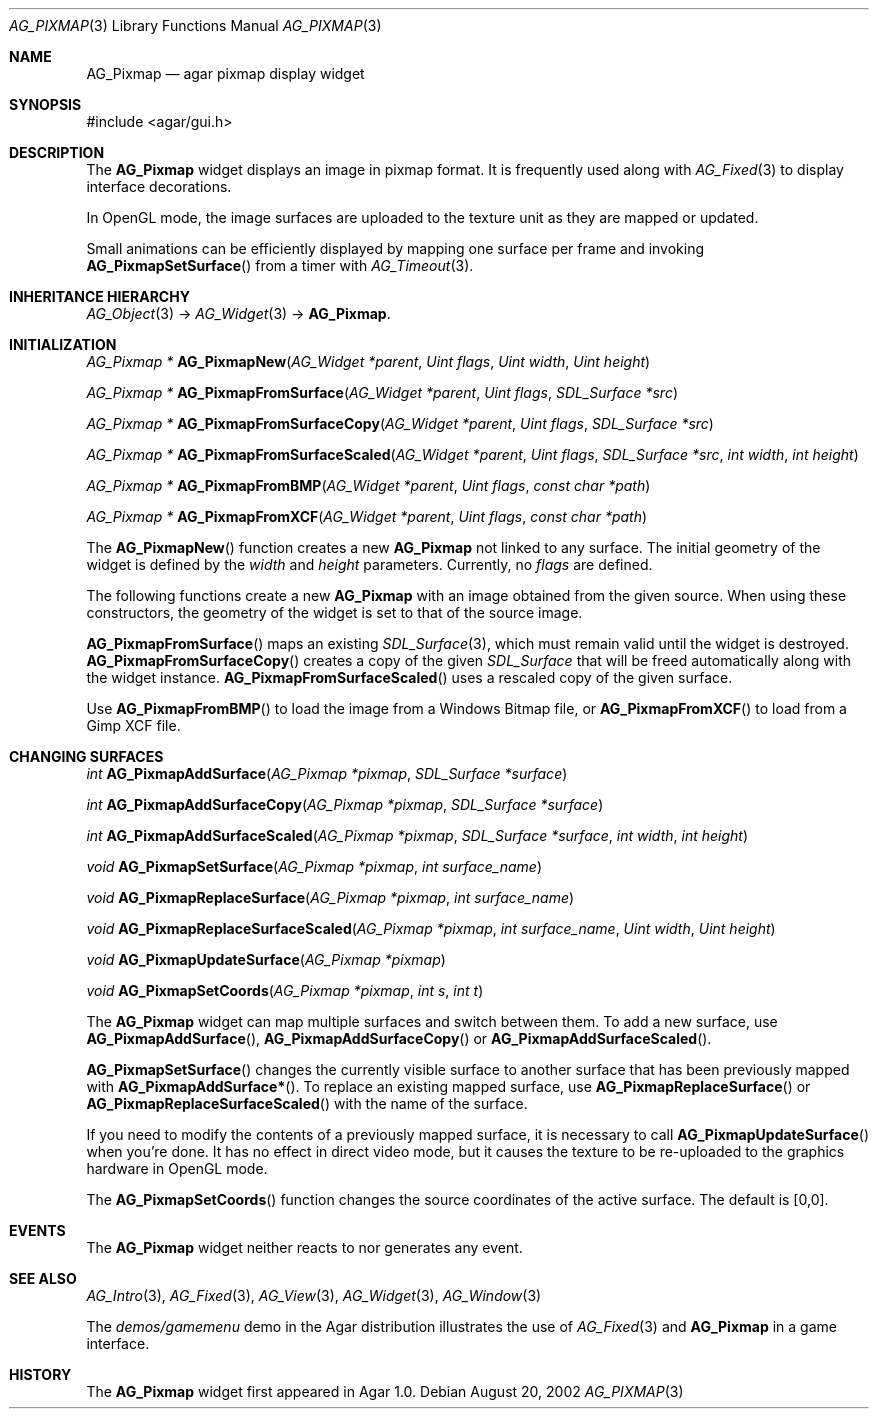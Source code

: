 .\" Copyright (c) 2006-2007 Hypertriton, Inc. <http://hypertriton.com/>
.\" All rights reserved.
.\"
.\" Redistribution and use in source and binary forms, with or without
.\" modification, are permitted provided that the following conditions
.\" are met:
.\" 1. Redistributions of source code must retain the above copyright
.\"    notice, this list of conditions and the following disclaimer.
.\" 2. Redistributions in binary form must reproduce the above copyright
.\"    notice, this list of conditions and the following disclaimer in the
.\"    documentation and/or other materials provided with the distribution.
.\" 
.\" THIS SOFTWARE IS PROVIDED BY THE AUTHOR ``AS IS'' AND ANY EXPRESS OR
.\" IMPLIED WARRANTIES, INCLUDING, BUT NOT LIMITED TO, THE IMPLIED
.\" WARRANTIES OF MERCHANTABILITY AND FITNESS FOR A PARTICULAR PURPOSE
.\" ARE DISCLAIMED. IN NO EVENT SHALL THE AUTHOR BE LIABLE FOR ANY DIRECT,
.\" INDIRECT, INCIDENTAL, SPECIAL, EXEMPLARY, OR CONSEQUENTIAL DAMAGES
.\" (INCLUDING BUT NOT LIMITED TO, PROCUREMENT OF SUBSTITUTE GOODS OR
.\" SERVICES; LOSS OF USE, DATA, OR PROFITS; OR BUSINESS INTERRUPTION)
.\" HOWEVER CAUSED AND ON ANY THEORY OF LIABILITY, WHETHER IN CONTRACT,
.\" STRICT LIABILITY, OR TORT (INCLUDING NEGLIGENCE OR OTHERWISE) ARISING
.\" IN ANY WAY OUT OF THE USE OF THIS SOFTWARE EVEN IF ADVISED OF THE
.\" POSSIBILITY OF SUCH DAMAGE.
.\"
.Dd August 20, 2002
.Dt AG_PIXMAP 3
.Os
.ds vT Agar API Reference
.ds oS Agar 1.0
.Sh NAME
.Nm AG_Pixmap
.Nd agar pixmap display widget
.Sh SYNOPSIS
.Bd -literal
#include <agar/gui.h>
.Ed
.Sh DESCRIPTION
The
.Nm
widget displays an image in pixmap format.
It is frequently used along with
.Xr AG_Fixed 3
to display interface decorations.
.Pp
In OpenGL mode, the image surfaces are uploaded to the texture unit as
they are mapped or updated.
.Pp
Small animations can be efficiently displayed by mapping one surface per frame
and invoking
.Fn AG_PixmapSetSurface
from a timer with
.Xr AG_Timeout 3 .
.Sh INHERITANCE HIERARCHY
.Xr AG_Object 3 ->
.Xr AG_Widget 3 ->
.Nm .
.Sh INITIALIZATION
.nr nS 1
.Ft "AG_Pixmap *"
.Fn AG_PixmapNew "AG_Widget *parent" "Uint flags" "Uint width" "Uint height"
.Pp
.Ft "AG_Pixmap *"
.Fn AG_PixmapFromSurface "AG_Widget *parent" "Uint flags" "SDL_Surface *src"
.Pp
.Ft "AG_Pixmap *"
.Fn AG_PixmapFromSurfaceCopy "AG_Widget *parent" "Uint flags" "SDL_Surface *src"
.Pp
.Ft "AG_Pixmap *"
.Fn AG_PixmapFromSurfaceScaled "AG_Widget *parent" "Uint flags" "SDL_Surface *src" "int width" "int height"
.Pp
.Ft "AG_Pixmap *"
.Fn AG_PixmapFromBMP "AG_Widget *parent" "Uint flags" "const char *path"
.Pp
.Ft "AG_Pixmap *"
.Fn AG_PixmapFromXCF "AG_Widget *parent" "Uint flags" "const char *path"
.Pp
.nr nS 0
The
.Fn AG_PixmapNew
function creates a new
.Nm
not linked to any surface.
The initial geometry of the widget is defined by the
.Fa width
and
.Fa height
parameters.
Currently, no
.Fa flags
are defined.
.Pp
The following functions create a new
.Nm
with an image obtained from the given source.
When using these constructors, the geometry of the widget is set to
that of the source image.
.Pp
.Fn AG_PixmapFromSurface
maps an existing
.Xr SDL_Surface 3 ,
which must remain valid until the widget is destroyed.
.Fn AG_PixmapFromSurfaceCopy
creates a copy of the given
.Ft SDL_Surface
that will be freed automatically along with the widget instance.
.Fn AG_PixmapFromSurfaceScaled
uses a rescaled copy of the given surface.
.Pp
Use
.Fn AG_PixmapFromBMP
to load the image from a Windows Bitmap file, or
.Fn AG_PixmapFromXCF
to load from a Gimp XCF file.
.Sh CHANGING SURFACES
.nr nS 1
.Ft "int"
.Fn AG_PixmapAddSurface "AG_Pixmap *pixmap" "SDL_Surface *surface"
.Pp
.Ft "int"
.Fn AG_PixmapAddSurfaceCopy "AG_Pixmap *pixmap" "SDL_Surface *surface"
.Pp
.Ft "int"
.Fn AG_PixmapAddSurfaceScaled "AG_Pixmap *pixmap" "SDL_Surface *surface" "int width" "int height"
.Pp
.Ft "void"
.Fn AG_PixmapSetSurface "AG_Pixmap *pixmap" "int surface_name"
.Pp
.Ft "void"
.Fn AG_PixmapReplaceSurface "AG_Pixmap *pixmap" "int surface_name"
.Pp
.Ft "void"
.Fn AG_PixmapReplaceSurfaceScaled "AG_Pixmap *pixmap" "int surface_name" "Uint width" "Uint height"
.Pp
.Ft "void"
.Fn AG_PixmapUpdateSurface "AG_Pixmap *pixmap"
.Pp
.Ft "void"
.Fn AG_PixmapSetCoords "AG_Pixmap *pixmap" "int s" "int t"
.Pp
.nr nS 0
The
.Nm
widget can map multiple surfaces and switch between them.
To add a new surface, use
.Fn AG_PixmapAddSurface ,
.Fn AG_PixmapAddSurfaceCopy
or
.Fn AG_PixmapAddSurfaceScaled .
.Pp
.Fn AG_PixmapSetSurface
changes the currently visible surface to another surface that has been
previously mapped with
.Fn AG_PixmapAddSurface* .
To replace an existing mapped surface, use
.Fn AG_PixmapReplaceSurface
or
.Fn AG_PixmapReplaceSurfaceScaled
with the name of the surface.
.Pp
If you need to modify the contents of a previously mapped surface, it is
necessary to call
.Fn AG_PixmapUpdateSurface
when you're done.
It has no effect in direct video mode, but it causes the texture to be
re-uploaded to the graphics hardware in OpenGL mode.
.Pp
The
.Fn AG_PixmapSetCoords
function changes the source coordinates of the active surface.
The default is [0,0].
.Sh EVENTS
The
.Nm
widget neither reacts to nor generates any event.
.Sh SEE ALSO
.Xr AG_Intro 3 ,
.Xr AG_Fixed 3 ,
.Xr AG_View 3 ,
.Xr AG_Widget 3 ,
.Xr AG_Window 3
.Pp
The
.Pa demos/gamemenu
demo in the Agar distribution illustrates the use of
.Xr AG_Fixed 3
and
.Nm
in a game interface.
.Sh HISTORY
The
.Nm
widget first appeared in Agar 1.0.
